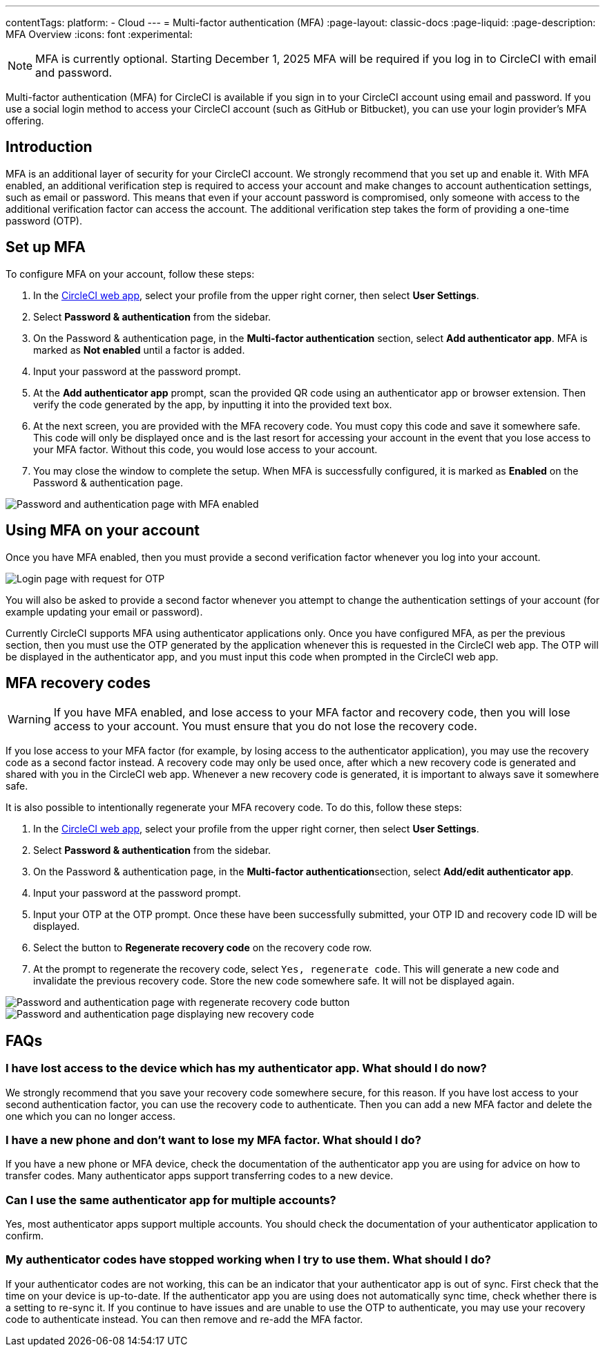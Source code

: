 ---
contentTags:
  platform:
  - Cloud
---
= Multi-factor authentication (MFA)
:page-layout: classic-docs
:page-liquid:
:page-description: MFA Overview
:icons: font
:experimental:

NOTE:  MFA is currently optional. Starting December 1, 2025 MFA will be required if you log in to CircleCI with email and password.

Multi-factor authentication (MFA) for CircleCI is available if you sign in to your CircleCI account using email and password. If you use a social login method to access your CircleCI account (such as GitHub or Bitbucket), you can use your login provider's MFA offering.

[#introduction]
== Introduction

MFA is an additional layer of security for your CircleCI account. We strongly recommend that you set up and enable it.
With MFA enabled, an additional verification step is required to access your account and make changes to account authentication settings, such as email or password.
This means that even if your account password is compromised, only someone with access to the additional verification factor can
access the account. The additional verification step takes the form of providing a one-time password (OTP).

[#setup-mfa]
== Set up MFA

To configure MFA on your account, follow these steps:

. In the link:https://app.circleci.com/home/[CircleCI web app], select your profile from the upper right corner, then select **User Settings**.
. Select **Password & authentication** from the sidebar.
. On the Password & authentication page, in the **Multi-factor authentication** section, select **Add authenticator app**. MFA is marked as **Not enabled** until a factor is added.
. Input your password at the password prompt.
. At the **Add authenticator app** prompt, scan the provided QR code using an authenticator app or browser extension. Then verify the code generated by the app, by inputting it into the provided text box.
. At the next screen, you are provided with the MFA recovery code. You must copy this code and save it somewhere safe. This code will only be displayed once and is the last resort for accessing your account in the event that you lose access to your MFA factor. Without this code, you would lose access to your account.
. You may close the window to complete the setup. When MFA is successfully configured, it is marked as **Enabled** on the Password & authentication page.

image::../../img/docs/authentication/mfa-enabled.png[Password and authentication page with MFA enabled]

[#using-mfa]
== Using MFA on your account

Once you have MFA enabled, then you must provide a second verification factor whenever you log into your account.

image::../../img/docs/authentication/mfa-otp-login.png[Login page with request for OTP]

You will also be asked to provide a second factor whenever you attempt to change the authentication settings of your account (for example updating your email or password).

Currently CircleCI supports MFA using authenticator applications only. Once you have configured MFA, as per the previous section, then you must use the OTP generated by
the application whenever this is requested in the CircleCI web app. The OTP will be displayed in the authenticator app, and you must input this code when prompted in the CircleCI web app.

[#mfa-recovery-codes]
== MFA recovery codes

WARNING: If you have MFA enabled, and lose access to your MFA factor and recovery code, then you will lose access to your account. You must ensure that you do not lose the recovery code.

If you lose access to your MFA factor (for example, by losing access to the authenticator application), you may use the recovery code as a second factor instead. A recovery code may only be used once, after which a new recovery code is generated and shared with you in the CircleCI web app. Whenever a new recovery code is generated, it is important to always save it somewhere safe.

It is also possible to intentionally regenerate your MFA recovery code. To do this, follow these steps:

. In the link:https://app.circleci.com/home/[CircleCI web app], select your profile from the upper right corner, then select **User Settings**.
. Select **Password & authentication** from the sidebar.
. On the Password & authentication page, in the **Multi-factor authentication**section, select **Add/edit authenticator app**.
. Input your password at the password prompt.
. Input your OTP at the OTP prompt. Once these have been successfully submitted, your OTP ID and recovery code ID will be displayed.
. Select the button to **Regenerate recovery code** on the recovery code row.
. At the prompt to regenerate the recovery code, select `Yes, regenerate code`. This will generate a new code and invalidate the previous recovery code. Store the new code somewhere safe. It will not be displayed again.

image::../../img/docs/authentication/mfa-regenerate-recovery-code.png[Password and authentication page with regenerate recovery code button]

image::../../img/docs/authentication/mfa-display-recovery-code.png[Password and authentication page displaying new recovery code]

[#faqs]
== FAQs

=== I have lost access to the device which has my authenticator app. What should I do now?

We strongly recommend that you save your recovery code somewhere secure, for this reason. If you have lost access to your second authentication factor,
you can use the recovery code to authenticate. Then you can add a new MFA factor and delete the one which you can no longer access.

=== I have a new phone and don't want to lose my MFA factor. What should I do?

If you have a new phone or MFA device, check the documentation of the authenticator app you are using for advice on how to transfer codes. Many
authenticator apps support transferring codes to a new device.

=== Can I use the same authenticator app for multiple accounts?

Yes, most authenticator apps support multiple accounts. You should check the documentation of your authenticator application to confirm.

=== My authenticator codes have stopped working when I try to use them. What should I do?

If your authenticator codes are not working, this can be an indicator that your authenticator app is out of sync. First check that the time on your device is up-to-date.
If the authenticator app you are using does not automatically sync time, check whether there is a setting to re-sync it. If you continue to have issues and are unable to use the OTP to authenticate, you may use your recovery code to authenticate instead. You can then remove and re-add the MFA factor.

